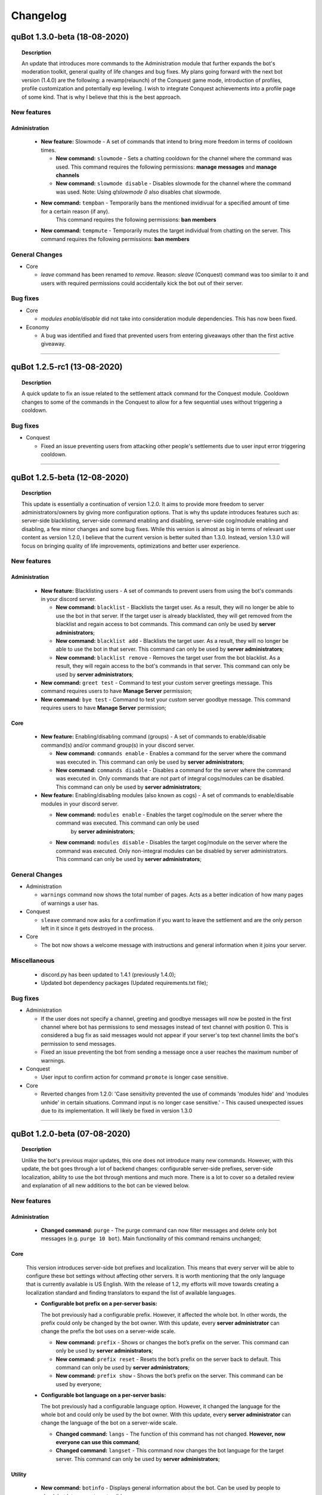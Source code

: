 Changelog
=========

quBot 1.3.0-beta (18-08-2020)
-----------------------------

.. topic:: Description

    An update that introduces more commands to the Administration module that further expands the bot's moderation toolkit, general quality of life changes and bug fixes.
    My plans going forward with the next bot version (1.4.0) are the following: a revamp(relaunch) of the Conquest game mode, introduction of profiles, profile customization
    and potentially exp leveling. I wish to integrate Conquest achievements into a profile page of some kind. That is why I believe that this is the best approach.

New features
^^^^^^^^^^^^

Administration
~~~~~~~~~~~~~~

  - **New feature:** Slowmode - A set of commands that intend to bring more freedom in terms of cooldown times.

    - **New command:** ``slowmode`` - Sets a chatting cooldown for the channel where the command was used.
      This command requires the following permissions: **manage messages** and **manage channels**
    
    - **New command:** ``slowmode disable`` - Disables slowmode for the channel where the command was used.
      Note: Using `q!slowmode 0` also disables chat slowmode.

  - **New command:** ``tempban`` - Temporarily bans the mentioned invidivual for a specified amount of time for a certain reason (if any).
      This command requires the following permissions: **ban members**

  - **New command:** ``tempmute`` - Temporarily mutes the target individual from chatting on the server.
    This command requires the following permissions: **ban members**

General Changes
^^^^^^^^^^^^^^^

- Core

  - `leave` command has been renamed to `remove`. Reason: `sleave` (Conquest) command was too similar to it and users with required permissions
    could accidentally kick the bot out of their server.

Bug fixes
^^^^^^^^^

- Core

  - `modules enable/disable` did not take into consideration module dependencies. This has now been fixed.

- Economy

  - A bug was identified and fixed that prevented users from entering giveaways other than the first active giveaway.

------------

quBot 1.2.5-rc1 (13-08-2020)
-----------------------------

.. topic:: Description

    A quick update to fix an issue related to the settlement attack command for the Conquest module. Cooldown changes to some of the commands in the Conquest to
    allow for a few sequential uses without triggering a cooldown.

Bug fixes
^^^^^^^^^
- Conquest

  - Fixed an issue preventing users from attacking other people's settlements due to user input error triggering cooldown.

------------

quBot 1.2.5-beta (12-08-2020)
-----------------------------

.. topic:: Description

    This update is essentially a continuation of version 1.2.0. It aims to provide more freedom to server administrators/owners by giving more
    configuration options. That is why ths update introduces features such as: server-side blacklisting, server-side command enabling and disabling,
    server-side cog/module enabling and disabling, a few minor changes and some bug fixes. While this version is almost as big in terms of relevant user content as
    version 1.2.0, I believe that the current version is better suited than 1.3.0. Instead, version 1.3.0 will focus on bringing quality of life improvements, 
    optimizations and better user experience.

New features
^^^^^^^^^^^^

Administration
~~~~~~~~~~~~~~

  - **New feature:** Blacklisting users - A set of commands to prevent users from using the bot's commands in your discord server.

    - **New command:** ``blacklist`` - Blacklists the target user. As a result, they will no longer be able to use the bot in that server. 
      If the target user is already blacklisted, they will get removed from the blacklist and regain access to bot commands.
      This command can only be used by **server administrators**;

    - **New command:** ``blacklist add`` - Blacklists the target user. As a result, they will no longer be able to use the bot in that server.
      This command can only be used by **server administrators**;

    - **New command:** ``blacklist remove`` - Removes the target user from the bot blacklist. As a result, they will regain access to the
      bot's commands in that server.
      This command can only be used by **server administrators**;

  - **New command:** ``greet test`` - Command to test your custom server greetings message. This command requires users to have **Manage Server** permission;

  - **New command:** ``bye test`` - Command to test your custom server goodbye message. This command requires users to have **Manage Server** permission;

Core
~~~~

  - **New feature:** Enabling/disabling command (groups) - A set of commands to enable/disable command(s) and/or command group(s) in your discord server.

    - **New command:** ``commands enable`` - Enables a command for the server where the command was executed in. This command can only be used by **server administrators**;

    - **New command:** ``commands disable`` - Disables a command for the server where the command was executed in. Only commands that are not part of
      integral cogs/modules can be disabled. This command can only be used by **server administrators**;

  - **New feature:** Enabling/disabling modules (also known as cogs) - A set of commands to enable/disable modules in your discord server.

    - **New command:** ``modules enable`` - Enables the target cog/module on the server where the command was executed. This command can only be used
       by **server administrators**;

    - **New command:** ``modules disable`` - Disables the target cog/module on the server where the command was executed. Only non-integral modules can
      be disabled by server administrators. This command can only be used by **server administrators**;

General Changes
^^^^^^^^^^^^^^^

- Administration

  - ``warnings`` command now shows the total number of pages. Acts as a better indication of how many pages of warnings a user has.

- Conquest

  - ``sleave`` command now asks for a confirmation if you want to leave the settlement and are the only person left in it since it gets destroyed in the process.

- Core

  - The bot now shows a welcome message with instructions and general information when it joins your server.

Miscellaneous
^^^^^^^^^^^^^

  - discord.py has been updated to 1.4.1 (previously 1.4.0);

  - Updated bot dependency packages (Updated requirements.txt file);

Bug fixes
^^^^^^^^^

- Administration

  - If the user does not specify a channel, greeting and goodbye messages will now be posted in the first channel where bot has permissions to send messages 
    instead of text channel with position 0. This is considered a bug fix as said messages would not appear if your server's top text channel limits the bot's permission
    to send messages.

  - Fixed an issue preventing the bot from sending a message once a user reaches the maximum number of warnings.

- Conquest

  - User input to confirm action for command ``promote`` is longer case sensitive.

- Core

  - Reverted changes from 1.2.0: 'Case sensitivity prevented the use of commands 'modules hide' and 'modules unhide' in certain situations. Command input is no
    longer case sensitive.' - This caused unexpected issues due to its implementation. It will likely be fixed in version 1.3.0

------------

quBot 1.2.0-beta (07-08-2020)
-----------------------------

.. topic:: Description

    Unlike the bot's previous major updates, this one does not introduce many new commands. However, with this update,
    the bot goes through a lot of backend changes: configurable server-side prefixes, server-side localization, ability
    to use the bot through mentions and much more. There is a lot to cover so a detailed review and explanation of
    all new additions to the bot can be viewed below. 

New features
^^^^^^^^^^^^

Administration
~~~~~~~~~~~~~~

  - **Changed command:** ``purge`` - The purge command can now filter messages and delete only bot messages (e.g. ``purge 10 bot``).
    Main functionality of this command remains unchanged;

Core
~~~~

  This version introduces server-side bot prefixes and localization. This means that every server will be able to configure 
  these bot settings without affecting other servers. It is worth mentioning that the only language that is currently available
  is US English. With the release of 1.2, my efforts will move towards creating a localization standard and finding translators
  to expand the list of available languages.

  - **Configurable bot prefix on a per-server basis:**

    The bot previously had a configurable prefix. However, it affected the whole bot. In other words, the prefix could only be changed
    by the bot owner. With this update, every **server administrator** can change the prefix the bot uses on a server-wide scale.

    - **New command:** ``prefix`` - Shows or changes the bot’s prefix on the server. This command can only be used by **server administrators**;

    - **New command:** ``prefix reset`` - Resets the bot’s prefix on the server back to default.
      This command can only be used by **server administrators**;

    - **New command:** ``prefix show`` - Shows the bot’s prefix on the server. This command can be used by everyone;

  - **Configurable bot language on a per-server basis:**

    The bot previously had a configurable language option. However, it changed the language for the whole bot and could only be used by
    the bot owner. With this update, every **server administrator** can change the language of the bot on a server-wide scale.

    - **Changed command:** ``langs`` - The function of this command has not changed. **However, now everyone can use this command**;

    - **Changed command:** ``langset`` - This command now changes the bot language for the target server. 
      This command can only be used by **server administrators**;

Utility
~~~~~~~

  - **New command:** ``botinfo`` - Displays general information about the bot. Can be used by people to check bot latency on target guild;

General Changes
^^^^^^^^^^^^^^^

  - The bot can now be used by simply mentioning it. This can be used as an alternative of the prefix if you do not know what prefix the bot uses;

Core
~~~~

  - The following commands **no longer require** bot owner privileges and can be used by everyone: ``userid``, ``serverid``, ``channelid``, ``roleid``;

  - The languages list command **no longer require** bot owner privileges and can be used by everyone;

  - The language set command permission requirements have been changed from **bot owner** to **server administrator**;

HelpFormatter
~~~~~~~~~~~~~

  - The bot's invite link in the general help command now changes bot id dynamically to work with any bot instance.

Economy
~~~~~~~

  - A new command alias has been added to the currency command: ``balance``;

  - Voting for the bot on discordbotlist.com now rewards users (Does not apply to self-hosted instances of the bot);


Miscellaneous
^^^^^^^^^^^^^

  - discord.py has been updated to 1.4.0 (previously 1.3.4);

  - Small changes to documentation installation guides for Windows and Linux;

  - Updated bot dependency packages (Updated requirements.txt file);

Bug fixes
^^^^^^^^^
- Conquest

  - Fixed a few syntax warnings related to the Conquest module;

- Core

  - Case sensitivity prevented the use of command 'commands' in certain situations. Command input is longer case sensitive.

  - Case sensitivity prevented the use of commands 'modules hide' and 'modules unhide' in certain situations. Command input is no
    longer case sensitive.

- Dictionaries

  - Fixed functionality of 'synonym' and 'antonym' commands. Likely changes in Thesaurus' web structure caused issues when extracting
    required information.

- Economy

  - Fixed issues related to on_raw_reaction_add: Event used to raise exceptions about missing access to target user's information.

- HelpFormatter

  - The bot's invite link in the general help command had an outdated permissions code and asked for Administrator privileges.
    This is no longer the case.

- Utility

  - Argument input type for user has been changed from discord.User to discord.Member due to an exception about a missing role attribute on discord.User on
    userinfo command.

------------

quBot 1.1.0-rc3 (03-08-2020)
-----------------------------

.. topic:: Description

    A quick update to fix an issue related to the settlement info command for the Conquest module.

Bug fixes
^^^^^^^^^
- Conquest

  - Fixed an issue preventing users from seeing other people's settlement information. The command used to always
    show the message author's settlement.

------------

quBot 1.1.0-rc2 (18-07-2020)
-----------------------------

.. topic:: Description

    A quick update to fix an issue that was reported by a user.

Bug fixes
^^^^^^^^^
- Conquest

  - Fixed an issue preventing users from buying materials on the conquest game mode market.

------------

quBot 1.1.0-rc1 (18-07-2020)
-----------------------------

.. topic:: Description

    A quick update to fix an issue I noticed to the purge command in the Administration module. Server is also now using discord.py 1.3.4
    to fix issue #5109 (https://github.com/Rapptz/discord.py/issues/5109) which potentially caused stability issues to the bot.

Bug fixes
^^^^^^^^^
- Administration    

  - Purge command, part of the Administration module, was raising a 404 message not found due to execution of the purge function prior to the
    deletion of the user's command message.

- General

  - Python module 'discord.py' was updated from version 1.3.3 to 1.3.4 to fix issue #5109.

------------

quBot 1.1.0-beta (25-04-2020)
-----------------------------

.. topic:: Description

    This update introduces additional features to the Administration module: softbans, ability to delete specific user warning
    and a server system for greeting and farewell messages. In addition to that, a few bugs were found and fixed.

New features
^^^^^^^^^^^^

Administration
~~~~~~~~~~~~~~

  Version 1.0 felt incomplete without the ability to delete specific user warning. It is, in fact, the reason why 1.1.0 was
  pushed this early after version 1.0. 

  - **New command:** ``warnings delete`` - Deletes a specific warning that was issued to the target individual;

  - **New command:** ``softban`` - Soft bans the mentioned individual for a specified reason (if any); It essentially kicks the user
    from the server and deletes their messages;

  - **Server Greeting/Goodbye Toggles:**

    Server greetings/goodbye messages are not something new and revolutionary. In fact, Discord also offers an in-built simplified version
    of that system. However, compared to Discord's solution, this implementation offers a lot more freedom and customization to the end user.

    - **New command:** ``greet`` - Toggles server greeting messages on/off on the server;

    - **New command:** ``bye`` - Toggles server goodbye messages on/off on the server;

    - **New command:** ``greet enable`` - Enables server greeting messages on the server;

    - **New command:** ``bye enable`` - Enables server goodbye messages on the server;

    - **New command:** ``greet disable`` - Disables server greeting messages on the server;

    - **New command:** ``bye disable`` - Disables server goodbye messages on the server;

    - **New command:** ``greet dm`` - Enables server greetings on the server. Instead of the server's text channel, future
      messages will instead be sent to users' direct messages;

    - **New command:** ``greet message`` - Changes the greeting message to a custom one;

    - **New command:** ``greet message default`` - Resets the server greeting message back to default;

    - **New command:** ``bye message`` - Changes the goodbye message to a custom one;

    - **New command:** ``bye message default`` - Resets the server goodbye message back to default;

    - **New commands:** ``greet setchannel`` ``bye setchannel`` - Sets the text channel where greetings and goodbye messages are going to be sent by the bot;

    - **New commands:** ``greet setchannel default`` ``bye setchannel default`` - Resets the greetings/goodbye messages text channel back to default;

Bug fixes
^^^^^^^^^
- HelpFormatter now works with subcommand aliases;

- Automatic warning actions did not trigger on the exact warning value but on the next one. That has been fixed.

------------

quBot 1.0.0-beta (23-04-2020)
-----------------------------

.. topic:: Description

    This update introduces many new features to the Administraton module, a new Dictionaries module and a few new
    commands to Core, Conquest, Economy & Utility modules. There is a lot to cover so a detailed review and explanation of
    all new additions to the bot can be viewed below. This update marks version 1.0 of the bot. 

    The next few updates will most likely be of a smaller scale and will only cover very specific parts of the bot's codebase.
    Thank you for your time.

New features
^^^^^^^^^^^^

Administration
~~~~~~~~~~~~~~

  The first public version of the bot featured only three administration commands: purge, kick & ban. With this version, I aimed to greatly
  expand the moderation toolkit. While there is still more that I can add to this module, I do not wish to delay this version any further.
  More commands are planned for future updates (temporary mutes & bans, blacklisting users, slowmode controls, etc.).

  - **New command:** ``unban`` - Unbans the target user from the server where the command was executed;

  - **New command:** ``mute`` - Mutes the target individual from chatting on the server;

  - **New command:** ``unmute`` - Unmutes the target individual if they were previously muted using the bot;

  - **User reporting:**

    User reporting is a feature that allows for normal users to report malicious behaviour/content on a server to the respective server
    authorities (moderators/administrators) without directly contacting them. As a result, it hopefully makes chat moderation a little bit easier.

    *This feature is disabled by default. To enable it, a person with administrator privileges needs to set a report channel.*

    - **New command:** ``report`` - Reports the target user for a particular reason;

    - **New command:** ``report setchannel`` - Selects a text channel where future user reports are going to be sent;

    - **New command:** ``report disable`` - Disables user reporting for the server where the command was executed;

  - **User warnings:**

    User warnings are a system to help keep track of....you guessed it - user warnings. All users with the ability to kick and ban other members
    can use it to issue warnings. By default, users can issue up to 20 warnings per user. In all honesty, this by itself is a rather lackluster system.
    However, it arrives out of the box with automatic warning actions. This gives the power to moderators/administrators to set up automatic (mute, kick, ban) actions
    that will trigger once users reach a set number of warnings.

    *Automatic warning actions are disabled by default. To enable them, a person with the aforementioned privileges needs to set them up*

    - **New command:** ``warn`` - Warns the target user with a provided reason. This individual will receive a direct message from the bot;

    - **New command:** ``warnings`` - Displays a list of warnings for the target individual;

    - **New command:** ``warnings reset`` - Resets all warnings for the target individual;

    - **New command:** ``warnings auto`` - Changes the number of warnings needed for a user to trigger an automatic mute/kick/ban from the server;

    - **New command:** ``warnings auto disable`` - Disables the target automatic action from triggering for future user warnings;

Conquest
~~~~~~~~

  - **New command:** ``rename`` - Renames your settlement to the specified name. Settlement renaming costs 500 gold;

Core
~~~~

  - **New command:** ``roleid`` - Returns the target role's ID for the server where the command was executed;

Dictionaries (New)
~~~~~~~~~~~~~~~~~~

  - **New command:** ``dict`` - Returns a list of definitions based on the term you parse to the bot;

  - **New command:** ``synonym`` - Returns a list of the top synonyms from Thesaurus based on the term you parse to the bot;

  - **New command:** ``antonym`` - Returns a list of the top antonyms from Thesaurus based on the term you parse to the bot;

  - **New command:** ``urbandict`` - Returns the top urban dictionary definition based on the term you parse to the bot;

Economy
~~~~~~~

  This update features a set of commands to help bot owners organise currency giveaways

  - **New command:** ``giveaway start`` - Starts a currency giveaway. Users can claim their reward by reacting to the bot message;

  - **New command:** ``giveaway end`` - Ends a giveaway by the provided bot giveaway message ID;

Utility
~~~~~~~

  - **New command:** ``8ball`` - Returns an answer for a yes or no question;

  - **New command:** ``choose`` - Picks a random item from a provided list of items, separated by a semicolon;

General Changes
^^^^^^^^^^^^^^^
- The bot's HelpFormatter (the help command) has been improved to now accept command aliases. In addition to that, the formatter now
  works with subcommands that have depth more than one. The latter was introduced to function properly for commands
  such as: ``warnings auto disable``;

Miscellaneous
^^^^^^^^^^^^^
- PyDictionary has been removed from the package dependency list. Instead, a custom module was created for the Dictionaries module;

  - I was dissatisfied with the limited features the module provided. That is why I opted for a custom module;

- discord.py has been updated to 1.3.3 (previously 1.3.1);

Bug fixes
^^^^^^^^^
- Administration

  - Command ``purge`` did not return an embed message when the input number was negative. This has been addressed and fixed;

- Core

  - Command ``channelid`` returned the wrong reply upon exection. This has also been addressed and fixed;

- Conquest

  - Fixed page display issues for the leaderboard command;

    - The leaderboard command did not display settlements properly beyond the first page. Settlements were not inlined. Moreover,
      settlements were ranked 1-9 regardless of the page number. The way settlements are sorted before display has also been improved.

  - Fixed issue that was raising exceptions when a user who is not part of a settlement called the ``code show`` command;

------------

quBot 0.9.6-beta (09-02-2020)
-----------------------------

.. topic:: Description

    Implemented bot intergration with top.gg - Top.gg will now update the bot's server count every 30 minutes on its website.
    Furthermore, every bot vote will now reward the user with 50 bot currency on weekdays and 100 on weekends.

General Changes
^^^^^^^^^^^^^^^
- Server counter intergration with Top.GG;
- Vote rewards to users who vote for the bot on Top.GG;

Bug fixes
^^^^^^^^^
- Fixed issues with logs auto-deletion on files with file size less than 1kb;

------------

quBot 0.9.5-beta (09-02-2020)
-----------------------------

.. topic:: Description

    This is the first rather large update to the bot since its public open beta release. It introduces new features
    to the Conquest game mode: upgradable settlement buildings, settlement resource system and a resource market that
    resets every 24 hours. This is the first step going forward with the Conquest game with more planned features such
    as tournaments, alliances(guilds) and achievements. While I am ready to start work on that, I feel like I need to
    focus my attention to the bot's moderation toolkit and utility commands. The next bot update will mainly focus on
    these two things.

New features
^^^^^^^^^^^^
- Conquest

    - Upgradable settlement buildings:

        - Town Hall (Level 1 - 10) - This is the main building of any settlement. Upgrading the town hall will
          increase the max Level limit for all other buildings;

        - Training Grounds (Level 1 - 10) - Building and leveling the Training Grounds will increase the settlement's attack points;

        - Market Square (Level 1) - Building the Market Square will allow settlement leaders to buy and sell resources
          on the market;

        - Walls (Level 1 - 10) - Building and leveling the settlement walls will increase the settlement's defence points;

        - Quarry (Level 1 - 10) (Produces Stone) - Building the quarry will allow settlements to produce a certain amount of stone every day.
          Upgrading the quarry will increase the daily amount of stone your settlement produces;

        - Farms (Level 1 - 10) (Produces Food) - Building farms will allow settlements to produce a certain amount of food every day.
          Upgrading the farms will increase the daily amount of food your settlement produces;

        - Weavery (Level 1 - 10) (Produces Cloth) - Building the weavery will allow settlements to produce a certain amount of cloth every day.
          Upgrading the weavery will increase the daily amount of cloth your settlement produces;

        - Lumberjack's Camp (Level 1 - 10) (Produces Wood) - Building the lumberjack's camp will allow settlements to produce a certain amount
          of wood every day. Upgrading the lumberjack's camp will increase the daily amount of wood your settlement produces;

        - Warehouse (Level 1) - Building the Warehouse will remove the 1000 resource limit (per item);

        - Academy (Level 1 - 10) - Building and leveling the Academy will slightly increase the settlement's attack and defence points;

    - Resource market - Integral part of the settlement resource system, the market allows users to buy and sell resources for gold;

    - Settlement resource system - Part of the building upgrade system, settlements can now produce: Cloth, Food, Stone & Wood;

    - New command: ``deposit`` - Allows users to deposit a certain amount of bot currency to the settlement they are part of;

    - New command: ``requirements`` - Displays target settlement building upgrade requirements for every level from 1 to 10;

Miscellaneous
^^^^^^^^^^^^^

- Added .pyc, .pyo & .log files to .gitignore

  - I noticed that these temporary/cache files cause unnecessary merge conflicts;

Bug fixes
^^^^^^^^^
- Fixed missing conquest join public/private help and description JSON strings;

------------

quBot 0.9.1-beta (24-01-2020)
-----------------------------

.. topic:: Description

    Since this is the first version that is getting tracked via the changelog, I will not be writing
    everything that has been implemented by this point. Therefore, this is here to serve as a template
    for future use.

General Changes
^^^^^^^^^^^^^^^
- Placeholder

Bug fixes
^^^^^^^^^
- Placeholder

.. note:: **Versions prior 0.9.1-beta**

    Since I did not keep track of all the changes prior to 0.9.1-beta, this will be the first entry
    in the changelog


